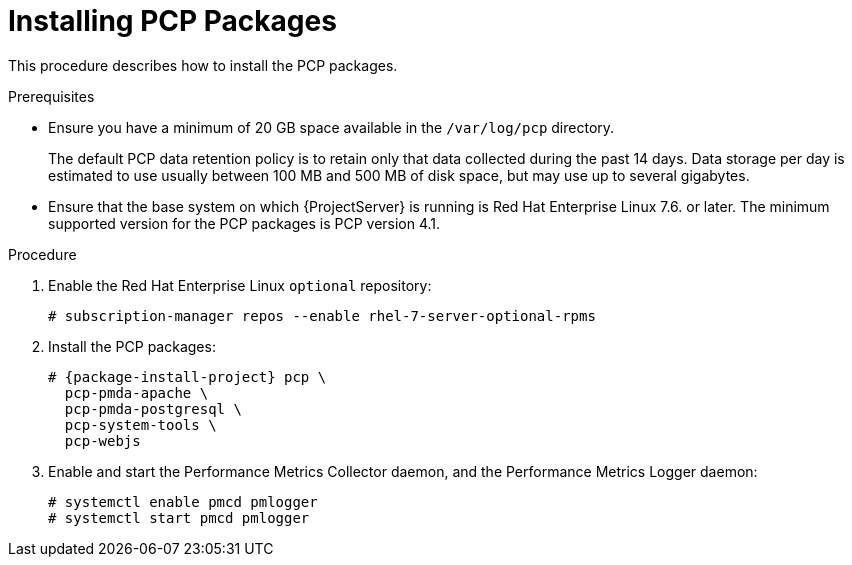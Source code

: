 [id='installing-pcp-packages_{context}']
= Installing PCP Packages

This procedure describes how to install the PCP packages.

.Prerequisites

* Ensure you have a minimum of 20 GB space available in the `/var/log/pcp` directory.
+
The default PCP data retention policy is to retain only that data collected during the past 14 days. Data storage per day is estimated to use usually between 100 MB and 500 MB of disk space, but may use up to several gigabytes.

* Ensure that the base system on which {ProjectServer} is running is Red{nbsp}Hat Enterprise Linux 7.6. or later. The minimum supported version for the PCP packages is PCP version 4.1.

.Procedure

. Enable the Red{nbsp}Hat Enterprise Linux `optional` repository:
+
----
# subscription-manager repos --enable rhel-7-server-optional-rpms
----

. Install the PCP packages:
+
----
# {package-install-project} pcp \
  pcp-pmda-apache \
  pcp-pmda-postgresql \
  pcp-system-tools \
  pcp-webjs
----

. Enable and start the Performance Metrics Collector daemon, and the Performance Metrics Logger daemon:
+
----
# systemctl enable pmcd pmlogger
# systemctl start pmcd pmlogger
----
